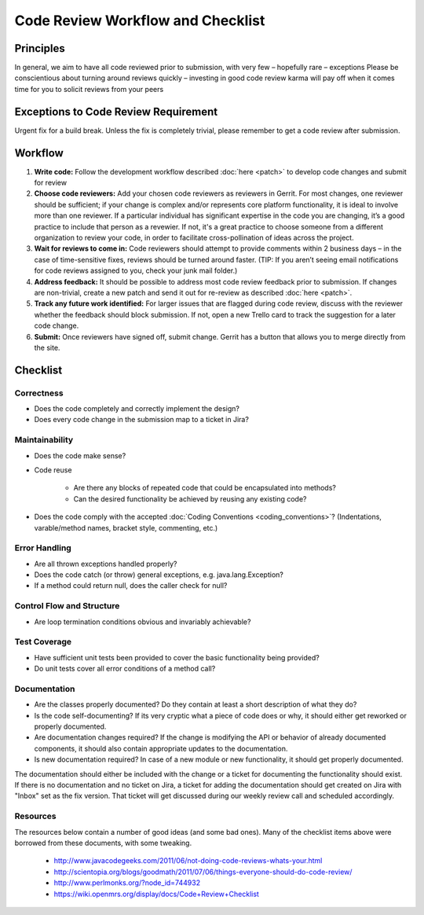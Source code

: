 ==================================
Code Review Workflow and Checklist
==================================

##########
Principles
##########

In general, we aim to have all code reviewed prior to submission, with very few – hopefully rare – exceptions
Please be conscientious about turning around reviews quickly – investing in good code review karma will pay off when it comes time for you to solicit reviews from your peers

#####################################
Exceptions to Code Review Requirement
#####################################

Urgent fix for a build break. Unless the fix is completely trivial, please remember to get a code review after submission.

########
Workflow
########

#. **Write code:** Follow the development workflow described :doc:`here <patch>` to develop code changes and submit for review
#. **Choose code reviewers:** Add your chosen code reviewers as reviewers in Gerrit. For most changes, one reviewer should be sufficient; if your change is complex and/or represents core platform functionality, it is ideal to involve more than one reviewer. If a particular individual has significant expertise in the code you are changing, it’s a good practice to include that person as a revewier. If not, it's a great practice to choose someone from a different organization to review your code, in order to facilitate cross-pollination of ideas across the project.
#. **Wait for reviews to come in:** Code reviewers should attempt to provide comments within 2 business days – in the case of time-sensitive fixes, reviews should be turned around faster. (TIP: If you aren’t seeing email notifications for code reviews assigned to you, check your junk mail folder.)
#. **Address feedback:** It should be possible to address most code review feedback prior to submission. If changes are non-trivial, create a new patch and send it out for re-review as described :doc:`here <patch>`.
#. **Track any future work identified:** For larger issues that are flagged during code review, discuss with the reviewer whether the feedback should block submission. If not, open a new Trello card to track the suggestion for a later code change.
#. **Submit:** Once reviewers have signed off, submit change. Gerrit has a button that allows you to merge directly from the site.

#########
Checklist
#########

Correctness
###########

* Does the code completely and correctly implement the design?

* Does every code change in the submission map to a ticket in Jira?

Maintainability
###############

* Does the code make sense?

* Code reuse

    * Are there any blocks of repeated code that could be encapsulated into methods?
    * Can the desired functionality be achieved by reusing any existing code?

* Does the code comply with the accepted :doc:`Coding Conventions <coding_conventions>`? (Indentations, varable/method names, bracket style, commenting, etc.)

Error Handling
##############

* Are all thrown exceptions handled properly?

* Does the code catch (or throw) general exceptions, e.g. java.lang.Exception?

* If a method could return null, does the caller check for null?

Control Flow and Structure
##########################

* Are loop termination conditions obvious and invariably achievable?

Test Coverage
#############

* Have sufficient unit tests been provided to cover the basic functionality being provided?

* Do unit tests cover all error conditions of a method call?

Documentation
#############

* Are the classes properly documented? Do they contain at least a short description of what they do?

* Is the code self-documenting? If its very cryptic what a piece of code does or why, it should either get reworked or properly documented.

* Are documentation changes required? If the change is modifying the API or behavior of already documented components, it should also contain appropriate updates to the documentation.

* Is new documentation required? In case of a new module or new functionality, it should get properly documented.
The documentation should either be included with the change or a ticket for documenting the functionality should exist. If there is no documentation and no ticket on Jira,
a ticket for adding the documentation should get created on Jira with "Inbox" set as the fix version. That ticket will get discussed during our weekly review call and scheduled accordingly.

Resources
#########

The resources below contain a number of good ideas (and some bad ones). Many of the checklist items above were borrowed from these documents, with some tweaking.

    * http://www.javacodegeeks.com/2011/06/not-doing-code-reviews-whats-your.html
    * http://scientopia.org/blogs/goodmath/2011/07/06/things-everyone-should-do-code-review/
    * http://www.perlmonks.org/?node_id=744932
    * https://wiki.openmrs.org/display/docs/Code+Review+Checklist